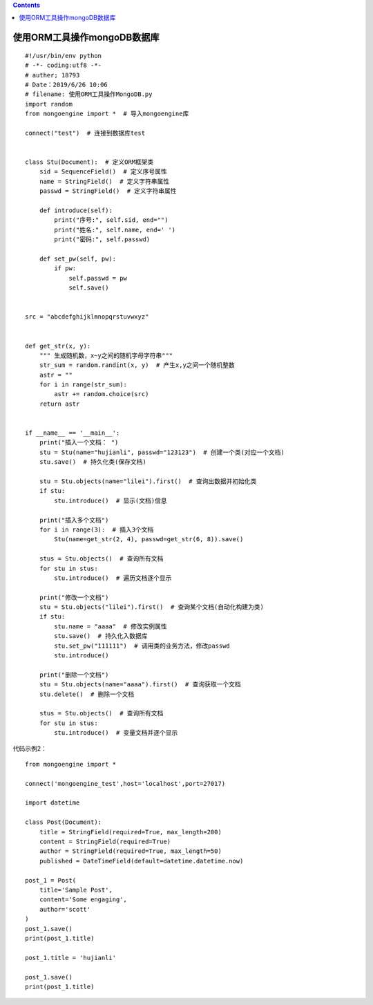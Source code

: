 .. contents::
   :depth: 3
..

使用ORM工具操作mongoDB数据库
============================

|image0|

::

   #!/usr/bin/env python
   # -*- coding:utf8 -*-
   # auther; 18793
   # Date：2019/6/26 10:06
   # filename: 使用ORM工具操作MongoDB.py
   import random
   from mongoengine import *  # 导入mongoengine库

   connect("test")  # 连接到数据库test


   class Stu(Document):  # 定义ORM框架类
       sid = SequenceField()  # 定义序号属性
       name = StringField()  # 定义字符串属性
       passwd = StringField()  # 定义字符串属性

       def introduce(self):
           print("序号:", self.sid, end="")
           print("姓名:", self.name, end=' ')
           print("密码:", self.passwd)

       def set_pw(self, pw):
           if pw:
               self.passwd = pw
               self.save()


   src = "abcdefghijklmnopqrstuvwxyz"


   def get_str(x, y):
       """ 生成随机数，x~y之间的随机字母字符串"""
       str_sum = random.randint(x, y)  # 产生x,y之间一个随机整数
       astr = ""
       for i in range(str_sum):
           astr += random.choice(src)
       return astr


   if __name__ == '__main__':
       print("插入一个文档： ")
       stu = Stu(name="hujianli", passwd="123123")  # 创建一个类(对应一个文档)
       stu.save()  # 持久化类(保存文档)

       stu = Stu.objects(name="lilei").first()  # 查询出数据并初始化类
       if stu:
           stu.introduce()  # 显示(文档)信息

       print("插入多个文档")
       for i in range(3):  # 插入3个文档
           Stu(name=get_str(2, 4), passwd=get_str(6, 8)).save()

       stus = Stu.objects()  # 查询所有文档
       for stu in stus:
           stu.introduce()  # 遍历文档逐个显示

       print("修改一个文档")
       stu = Stu.objects("lilei").first()  # 查询某个文档(自动化构建为类)
       if stu:
           stu.name = "aaaa"  # 修改实例属性
           stu.save()  # 持久化入数据库
           stu.set_pw("111111")  # 调用类的业务方法，修改passwd
           stu.introduce()

       print("删除一个文档")
       stu = Stu.objects(name="aaaa").first()  # 查询获取一个文档
       stu.delete()  # 删除一个文档

       stus = Stu.objects()  # 查询所有文档
       for stu in stus:
           stu.introduce()  # 变量文档并逐个显示

代码示例2：

::

   from mongoengine import *

   connect('mongoengine_test',host='localhost',port=27017)

   import datetime

   class Post(Document):
       title = StringField(required=True, max_length=200)
       content = StringField(required=True)
       author = StringField(required=True, max_length=50)
       published = DateTimeField(default=datetime.datetime.now)

   post_1 = Post(
       title='Sample Post',
       content='Some engaging',
       author='scott'
   )
   post_1.save()
   print(post_1.title)

   post_1.title = 'hujianli'

   post_1.save()
   print(post_1.title)

.. |image0| image:: ../../_static/ORM-mongoDB.png
